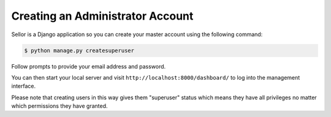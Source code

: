 Creating an Administrator Account
=================================

Sellor is a Django application so you can create your master account using the following command:

.. code-block:: console

 $ python manage.py createsuperuser

Follow prompts to provide your email address and password.

You can then start your local server and visit ``http://localhost:8000/dashboard/`` to log into the management interface.

Please note that creating users in this way gives them "superuser" status which means they have all privileges no matter which permissions they have granted.
